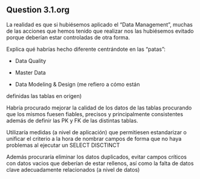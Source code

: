 ** Question 3.1.org

La realidad es que si hubiésemos aplicado el “Data Management”, muchas
de las acciones que hemos tenido que realizar nos las hubiésemos
evitado porque deberían estar controladas de otra forma.

Explica qué habrías hecho diferente centrándote en las “patas”:

    - Data Quality
    
    - Master Data
    
    - Data Modeling & Design (me refiero a cómo están
    definidas las tablas en origen)

Habría procurado mejorar la calidad de los datos de las tablas
procurando que los mismos fuesen fiables, precisos y principalmente
consistentes además de definir las PK y FK de las distintas tablas.

Utilizaría medidas (a nivel de aplicación) que permitiesen
estandarizar o unificar el criterio a la hora de nombrar campos de
forma que no haya problemas al ejecutar un SELECT DISCTINCT

Además procuraría eliminar los datos duplicados, evitar campos
críticos con datos vacios que deberían de estar rellenos, así como la
falta de datos clave adecuadamente relacionados (a nivel de datos)
